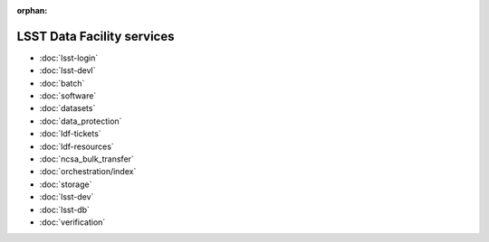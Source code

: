 :orphan:

###########################
LSST Data Facility services
###########################

- :doc:`lsst-login`
- :doc:`lsst-devl`
- :doc:`batch`
- :doc:`software`
- :doc:`datasets`
- :doc:`data_protection`
- :doc:`ldf-tickets`
- :doc:`ldf-resources`
- :doc:`ncsa_bulk_transfer`
- :doc:`orchestration/index`
- :doc:`storage`
- :doc:`lsst-dev`
- :doc:`lsst-db`
- :doc:`verification`
